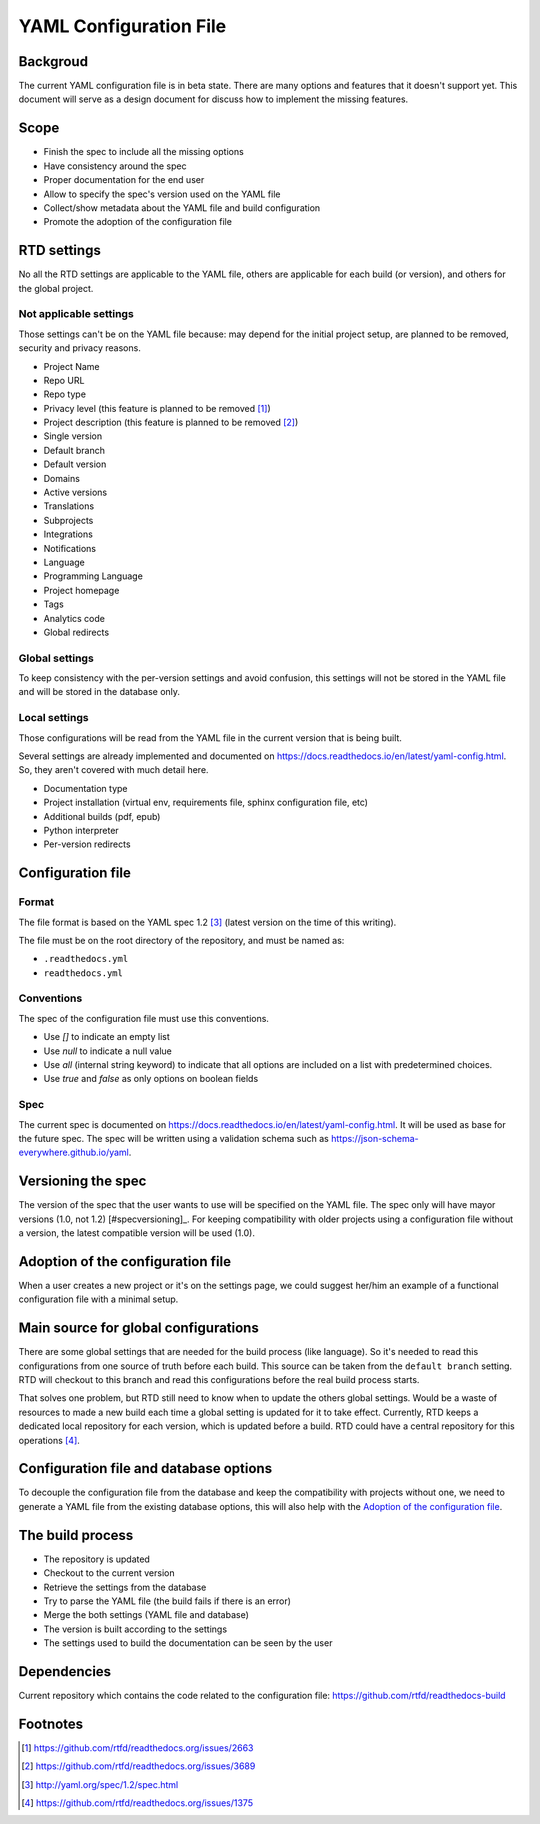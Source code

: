 YAML Configuration File
=======================

Backgroud
---------

The current YAML configuration file is in beta state.
There are many options and features that it doesn't support yet.
This document will serve as a design document for discuss how to implement the missing features.

Scope
-----

- Finish the spec to include all the missing options
- Have consistency around the spec
- Proper documentation for the end user
- Allow to specify the spec's version used on the YAML file
- Collect/show metadata about the YAML file and build configuration
- Promote the adoption of the configuration file 

RTD settings
------------

No all the RTD settings are applicable to the YAML file,
others are applicable for each build (or version),
and others for the global project. 

Not applicable settings
~~~~~~~~~~~~~~~~~~~~~~~

Those settings can't be on the YAML file because:
may depend for the initial project setup,
are planned to be removed,
security and privacy reasons.

- Project Name
- Repo URL
- Repo type
- Privacy level (this feature is planned to be removed [#privacy-level]_)
- Project description (this feature is planned to be removed [#project-description]_)
- Single version
- Default branch
- Default version
- Domains
- Active versions
- Translations
- Subprojects
- Integrations
- Notifications
- Language
- Programming Language
- Project homepage
- Tags
- Analytics code
- Global redirects

Global settings
~~~~~~~~~~~~~~~

To keep consistency with the per-version settings and avoid confusion,
this settings will not be stored in the YAML file and will be stored in the database only.

Local settings
~~~~~~~~~~~~~~

Those configurations will be read from the YAML file in the current version that is being built.

Several settings are already implemented and documented on
https://docs.readthedocs.io/en/latest/yaml-config.html.
So, they aren't covered with much detail here. 

- Documentation type
- Project installation (virtual env, requirements file, sphinx configuration file, etc)
- Additional builds (pdf, epub)
- Python interpreter
- Per-version redirects

Configuration file
------------------

Format
~~~~~~

The file format is based on the YAML spec 1.2 [#yaml-spec]_
(latest version on the time of this writing).

The file must be on the root directory of the repository, and must be named as:

- ``.readthedocs.yml``
- ``readthedocs.yml``

Conventions
~~~~~~~~~~~

The spec of the configuration file must use this conventions.

- Use `[]` to indicate an empty list
- Use `null` to indicate a null value
- Use `all` (internal string keyword) to indicate that all options are included on a list with predetermined choices.
- Use `true`  and `false` as only options on boolean fields

Spec
~~~~

The current spec is documented on https://docs.readthedocs.io/en/latest/yaml-config.html.
It will be used as base for the future spec.
The spec will be written using a validation schema such as https://json-schema-everywhere.github.io/yaml.

Versioning the spec
-------------------

The version of the spec that the user wants to use will be specified on the YAML file.
The spec only will have mayor versions (1.0, not 1.2) [#specversioning]_.
For keeping compatibility with older projects using a configuration file without a version,
the latest compatible version will be used (1.0).

Adoption of the configuration file
----------------------------------

When a user creates a new project or it's on the settings page,
we could suggest her/him an example of a functional configuration file with a minimal setup.

Main source for global configurations
-------------------------------------

There are some global settings that are needed for the build process (like language).
So it's needed to read this configurations from one source of truth before each build.
This source can be taken from the ``default branch`` setting.
RTD will checkout to this branch and read this configurations before the real build process starts.

That solves one problem, but RTD still need to know when to update the others global settings.
Would be a waste of resources to made a new build each time a global setting is updated for it to take effect.
Currently, RTD keeps a dedicated local repository for each version, which is updated before a build.
RTD could have a central repository for this operations [#one-checkout]_.

Configuration file and database options
---------------------------------------

To decouple the configuration file from the database and keep the compatibility with projects without one,
we need to generate a YAML file from the existing database options,
this will also help with the `Adoption of the configuration file`_.

The build process
-----------------

- The repository is updated
- Checkout to the current version
- Retrieve the settings from the database
- Try to parse the YAML file (the build fails if there is an error)
- Merge the both settings (YAML file and database)
- The version is built according to the settings
- The settings used to build the documentation can be seen by the user

Dependencies
------------

Current repository which contains the code related to the configuration file:
https://github.com/rtfd/readthedocs-build

Footnotes
---------

.. [#privacy-level] https://github.com/rtfd/readthedocs.org/issues/2663
.. [#project-description] https://github.com/rtfd/readthedocs.org/issues/3689
.. [#yaml-spec] http://yaml.org/spec/1.2/spec.html
.. [#one-checkout] https://github.com/rtfd/readthedocs.org/issues/1375
